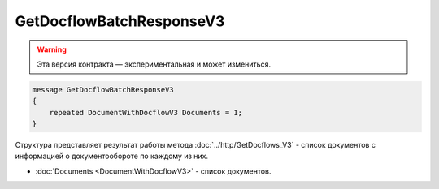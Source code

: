GetDocflowBatchResponseV3
=========================

.. warning:: Эта версия контракта — экспериментальная и может измениться.

.. code-block:: protobuf

   message GetDocflowBatchResponseV3
   {
       repeated DocumentWithDocflowV3 Documents = 1;
   }

Структура представляет результат работы метода :doc:`../http/GetDocflows_V3` - список документов с информацией о документообороте по каждому из них.

-  :doc:`Documents <DocumentWithDocflowV3>` - список документов.

